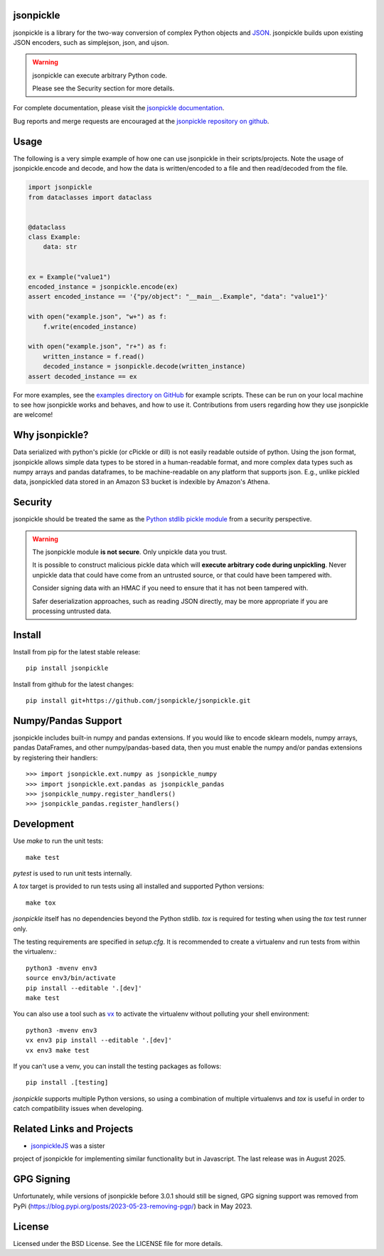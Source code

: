 .. image:: https://img.shields.io/pypi/v/jsonpickle.svg
   :target: `PyPI link`_

.. image:: https://img.shields.io/pypi/pyversions/jsonpickle.svg
   :target: `PyPI link`_

.. _PyPI link: https://pypi.org/project/jsonpickle

.. image:: https://readthedocs.org/projects/jsonpickle/badge/?version=latest
   :target: https://jsonpickle.readthedocs.io/en/latest/?badge=latest

.. image:: https://github.com/jsonpickle/jsonpickle/actions/workflows/test.yml/badge.svg
   :target: https://github.com/jsonpickle/jsonpickle/actions
   :alt: Github Actions

.. image:: https://img.shields.io/badge/License-BSD%203--Clause-blue.svg
   :target: https://github.com/jsonpickle/jsonpickle/blob/main/LICENSE
   :alt: BSD


jsonpickle
==========

jsonpickle is a library for the two-way conversion of complex Python objects
and `JSON <http://json.org/>`_.  jsonpickle builds upon existing JSON
encoders, such as simplejson, json, and ujson.

.. warning::

   jsonpickle can execute arbitrary Python code.

   Please see the Security section for more details.


For complete documentation, please visit the
`jsonpickle documentation <http://jsonpickle.readthedocs.io/>`_.

Bug reports and merge requests are encouraged at the
`jsonpickle repository on github <https://github.com/jsonpickle/jsonpickle>`_.

Usage
=====
The following is a very simple example of how one can use jsonpickle in their scripts/projects. Note the usage of jsonpickle.encode and decode, and how the data is written/encoded to a file and then read/decoded from the file.

.. code-block:: python

   import jsonpickle
   from dataclasses import dataclass


   @dataclass
   class Example:
       data: str


   ex = Example("value1")
   encoded_instance = jsonpickle.encode(ex)
   assert encoded_instance == '{"py/object": "__main__.Example", "data": "value1"}'

   with open("example.json", "w+") as f:
       f.write(encoded_instance)

   with open("example.json", "r+") as f:
       written_instance = f.read()
       decoded_instance = jsonpickle.decode(written_instance)
   assert decoded_instance == ex

For more examples, see the `examples directory on GitHub <https://github.com/jsonpickle/jsonpickle/tree/main/examples>`_ for example scripts. These can be run on your local machine to see how jsonpickle works and behaves, and how to use it. Contributions from users regarding how they use jsonpickle are welcome!


Why jsonpickle?
===============

Data serialized with python's pickle (or cPickle or dill) is not easily readable outside of python. Using the json format, jsonpickle allows simple data types to be stored in a human-readable format, and more complex data types such as numpy arrays and pandas dataframes, to be machine-readable on any platform that supports json. E.g., unlike pickled data, jsonpickled data stored in an Amazon S3 bucket is indexible by Amazon's Athena.

Security
========

jsonpickle should be treated the same as the
`Python stdlib pickle module <https://docs.python.org/3/library/pickle.html>`_
from a security perspective.

.. warning::

   The jsonpickle module **is not secure**.  Only unpickle data you trust.

   It is possible to construct malicious pickle data which will **execute
   arbitrary code during unpickling**.  Never unpickle data that could have come
   from an untrusted source, or that could have been tampered with.

   Consider signing data with an HMAC if you need to ensure that it has not
   been tampered with.

   Safer deserialization approaches, such as reading JSON directly,
   may be more appropriate if you are processing untrusted data.


Install
=======

Install from pip for the latest stable release:

::

    pip install jsonpickle

Install from github for the latest changes:

::

    pip install git+https://github.com/jsonpickle/jsonpickle.git


Numpy/Pandas Support
====================

jsonpickle includes built-in numpy and pandas extensions.  If you would
like to encode sklearn models, numpy arrays, pandas DataFrames, and other
numpy/pandas-based data, then you must enable the numpy and/or pandas
extensions by registering their handlers::

    >>> import jsonpickle.ext.numpy as jsonpickle_numpy
    >>> import jsonpickle.ext.pandas as jsonpickle_pandas
    >>> jsonpickle_numpy.register_handlers()
    >>> jsonpickle_pandas.register_handlers()


Development
===========

Use `make` to run the unit tests::

        make test

`pytest` is used to run unit tests internally.

A `tox` target is provided to run tests using all installed and supported Python versions::

        make tox

`jsonpickle` itself has no dependencies beyond the Python stdlib.
`tox` is required for testing when using the `tox` test runner only.

The testing requirements are specified in `setup.cfg`.
It is recommended to create a virtualenv and run tests from within the
virtualenv.::

        python3 -mvenv env3
        source env3/bin/activate
        pip install --editable '.[dev]'
        make test

You can also use a tool such as `vx <https://github.com/davvid/vx/>`_
to activate the virtualenv without polluting your shell environment::

        python3 -mvenv env3
        vx env3 pip install --editable '.[dev]'
        vx env3 make test

If you can't use a venv, you can install the testing packages as follows::

        pip install .[testing]

`jsonpickle` supports multiple Python versions, so using a combination of
multiple virtualenvs and `tox` is useful in order to catch compatibility
issues when developing.


Related Links and Projects
==========================
* `jsonpickleJS <https://github.com/cuthbertLab/jsonpickleJS/>`_ was a sister
project of jsonpickle for implementing similar functionality but in Javascript.
The last release was in August 2025.


GPG Signing
===========

Unfortunately, while versions of jsonpickle before 3.0.1 should still be signed,
GPG signing support was removed from PyPi
(https://blog.pypi.org/posts/2023-05-23-removing-pgp/) back in May 2023.

License
=======

Licensed under the BSD License. See the LICENSE file for more details.

